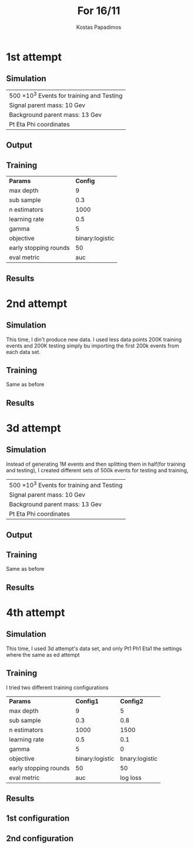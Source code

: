 #+STARTUP: inlineimages
#+STARTUP: latexpreview
#+STARTUP: entitiespretty
#+options: ':nil *:t -:t ::t <:t H:3 \n:nil ^:t arch:headline
#+options: author:t broken-links:nil c:nil creator:nil
#+options: d:(not "LOGBOOK") date:t e:t email:nil f:t inline:t num:t
#+options: p:nil pri:nil prop:nil stat:t tags:t tasks:t tex:t
#+options: timestamp:nil title:t toc:nil todo:nil |:t
#+title: For 16/11
#+date:  
#+author: Kostas Papadimos
#+email: dinogreco2000@gmail.com
#+latex_header: \mode<beamer>{\usetheme{Madrid}}
#+latex_header: \mode<beamer>{\usepackage{amsmath}}
#+language: en
#+select_tags: export
#+exclude_tags: noexport
#+creator: Emacs 28.2 (Org mode 9.5.5)
#+cite_export:
#+startup: beamer
#+LaTeX_CLASS: beamer
#+LaTeX_CLASS_OPTIONS: [bigger]
#+OPTIONS: H:2
#+COLUMNS: %40ITEM %10BEAMER_env(Env) %9BEAMER_envargs(Env Args) %4BEAMER_col(Col) %10BEAMER_extra(Extra)

* 1st attempt
** Simulation
| 500 \times 10^{3} Events for training and Testing |
| Signal parent mass: 10 Gev                |
| Background parent mass: 13 Gev            |
| Pt Eta Phi coordinates                    |
 
** Output
#+ATTR_LaTeX: :width \textwidth
[[file:/home/kpapad/UG_thesis/Thesis/Sim/out/PLots/S10B13_restDataPlot.jpeg]]

** Training
| *Params*                |          *Config* |
| max depth             |               9 |
| sub sample            |             0.3 |
| n estimators          |            1000 |
| learning rate         |             0.5 |
| gamma                 |               5 |
| objective             | binary:logistic |
| early stopping rounds |              50 |
| eval metric           |             auc |

** Results
[[file:/home/kpapad/UG_thesis/Thesis/Bdt/out/Plots/S10B13_rest500kConf10BDTplot.jpeg]]
* 2nd attempt
** Simulation
This time, I din't produce new data. I used less data points 200K training events and 200K testing simply bu importing the first 200k events from each data set.
** Training
Same as before 
** Results
#+ATTR_LaTeX: :width \textwidth
[[file:/home/kpapad/UG_thesis/Thesis/Bdt/out/Plots/S10B13_rest200kConf10BDTplot.jpeg]]
* 3d attempt
** Simulation
Instead of generating 1M events and then splitting them in half(for training and testing), I created different sets of 500k events for testing and training,
| 500 \times 10^{3} Events for training and Testing |
| Signal parent mass: 10 Gev                |
| Background parent mass: 13 Gev            |
| Pt Eta Phi coordinates                    |
** Output
#+ATTR_LaTeX: :width \textwidth
[[file:/home/kpapad/UG_thesis/Thesis/Sim/out/PLots/S10B13_rest2DataPlot.jpeg]]
** Training
Same as before
** Results
#+ATTR_LaTeX: :width \textwidth
[[file:/home/kpapad/UG_thesis/Thesis/Bdt/out/Plots/S10B13_rest500k_2Conf10BDTplot.jpeg]]
*  4th attempt
** Simulation
This time, I used 3d attempt's data set, and only Pt1 Ph1 Eta1
the settings where the same as ed attempt
** Training
I tried two different training configurations 
| *Params*                |         *Config1* |        *Config2* |
| max depth             |               9 |              5 |
| sub sample            |             0.3 |            0.8 |
| n estimators          |            1000 |           1500 |
| learning rate         |             0.5 |            0.1 |
| gamma                 |               5 |              0 |
| objective             | binary:logistic | bnary:logistic |
| early stopping rounds |              50 |             50 |
| eval metric           |             auc |       log loss |
** Results
** 1st configuration
#+ATTR_LaTeX: :width \textwidth
[[/home/kpapad/UG_thesis/Thesis/Bdt/out/Plots/S10B13_rest500k_1VecConf10BDTplot.jpeg]]

** 2nd configuration
#+ATTR_LaTeX: :width \textwidth
[[/home/kpapad/UG_thesis/Thesis/Bdt/out/Plots/S10B13_rest500k_1VecConf9BDTplot.jpeg]]

